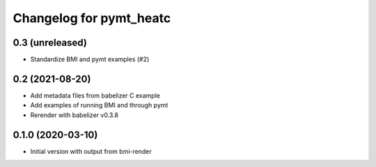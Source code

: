Changelog for pymt_heatc
========================

0.3 (unreleased)
----------------

- Standardize BMI and pymt examples (#2)


0.2 (2021-08-20)
----------------

- Add metadata files from babelizer C example
- Add examples of running BMI and through pymt
- Rerender with babelizer v0.3.8


0.1.0 (2020-03-10)
------------------

- Initial version with output from bmi-render
